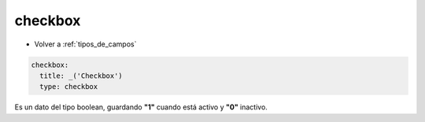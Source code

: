 checkbox
========

* Volver a :ref:`tipos_de_campos`

.. code-block:: yaml

    checkbox:
      title: _('Checkbox')
      type: checkbox
   
Es un dato del tipo boolean, guardando **"1"** cuando está activo y **"0"** inactivo.